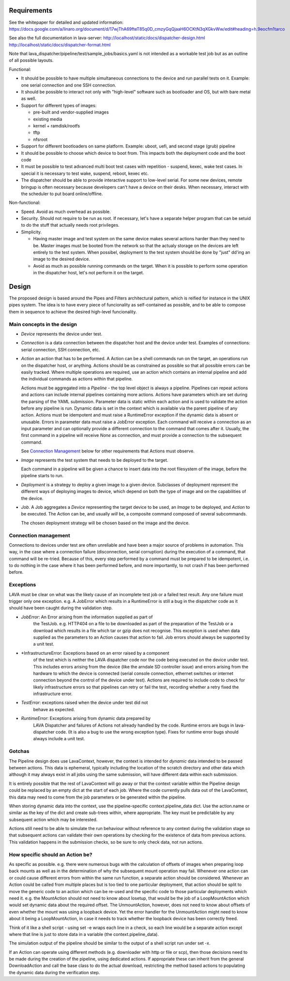 Requirements
============

See the whitepaper for detailed and updated information:
https://docs.google.com/a/linaro.org/document/d/17wjThA69fteT85q0D_cmzyGqQjaaH6OCKtN3qXGkvWw/edit#heading=h.9eocfm1tarco

See also the full documentation in lava-server:
http://localhost/static/docs/dispatcher-design.html
http://localhost/static/docs/dispatcher-format.html

Note that lava_dispatcher/pipeline/test/sample_jobs/basics.yaml is not intended
as a workable test job but as an outline of all possible layouts.

Functional:

- It should be possible to have multiple simultaneous connections to the
  device and run parallel tests on it. Example: one serial connection
  and one SSH connection.

- It should be possible to interact not only with "high-level" software
  such as bootloader and OS, but with bare metal as well.

- Support for different types of images:

  - pre-built and vendor-supplied images
  - existing media
  - kernel + ramdisk/rootfs
  - tftp
  - nfsroot

- Support for different bootloaders on same platform. Example: uboot,
  uefi, and second stage (grub) pipeline

- It should be possible to choose which device to boot from. This
  impacts both the deployment code and the boot code

- It must be possible to test advanced multi boot test cases with
  repetition - suspend, kexec, wake test cases. In special it is
  necessary to test wake, suspend, reboot, kexec etc.

- The dispatcher should be able to provide interactive support to
  low-level serial.  For some new devices, remote bringup is often
  necessary because developers can't have a device on their desks. When
  necessary, interact with the scheduler to put board online/offline.

Non-functional:

- Speed. Avoid as much overhead as possible.

- Security. Should not require to be run as root. If necessary, let's
  have a separate helper program that can be setuid to do the stuff that
  actually needs root privileges.

- Simplicity.

  - Having master image and test system on the same device makes several
    actions harder than they need to be. Master images must be booted
    from the network so that the actualy storage on the devices are left
    entirely to the test system. When possibel, deployment to the test
    system should be done by "just" dd'ing an image to the desired
    device.

  - Avoid as much as possible running commands on the target. When
    it is possible to perform some operation in the dispatcher host,
    let's not perform it on the target.

Design
======

The proposed design is based around the Pipes and Filters architectural
pattern, which is reified for instance in the UNIX pipes system. The
idea is to have every piece of funcionality as self-contained as
possible, and to be able to compose them in sequence to achieve the
desired high-level funcionality.

Main concepts in the design
---------------------------

- *Device* represents the device under test.

- *Connection* is a data connection between the dispatcher host and the
  device under test. Examples of connections: serial connection, SSH
  connection, etc.

- *Action* an action that has to be performed. A Action can be a
  shell commands run on the target, an operations run on
  the dispatcher host, or anything. Actions should be as constrained as
  possible so that all possible errors can be easily tracked. Where
  multiple operations are required, use an action which contains
  an internal pipeline and add the individual commands as actions
  within that pipeline.

  Actions must be aggregated into a *Pipeline* - the top level object is
  always a pipeline. Pipelines can repeat actions and actions can include
  internal pipelines containing more actions. Actions have parameters which
  are set during the parsing of the YAML submission. Parameter data is
  static within each action and is used to validate the action before any
  pipeline is run. Dynamic data is set in the context which is available
  via the parent pipeline of any action. Actions must be idempotent and
  must raise a RuntimeError exception if the dynamic data is absent or
  unusable. Errors in parameter data must raise a JobError exception.
  Each command will receive a connection as an input parameter and can
  optionally provide a different connection to the command that
  comes after it. Usually, the first command in a pipeline will receive
  *None* as connection, and must provide a connection to the subsequent
  command.

  See `Connection Management`_ below for other requirements that
  Actions must observe.

- *Image* represents the test system that needs to be deployed to the
  target.

  Each command in a pipeline will be given a chance to insert data into
  the root filesystem of the image, before the pipeline starts to run.

- *Deployment* is a strategy to deploy a given image to a given device.
  Subclasses of deployment represent the different ways of deploying
  images to device, which depend on both the type of image and on the
  capabilities of the device.

- *Job*. A Job aggregates a *Device* representing the target device to
  be used, an *Image* to be deployed, and *Action* to be executed. The
  Action can be, and usually *will* be, a composite command composed
  of several subcommands.

  The chosen deployment strategy will be chosen based on the image and
  the device.

Connection management
---------------------

Connections to devices under test are often unreliable and have been a
major source of problems in automation. This way, in the case where a
connection failure (disconnection, serial corruption) during the
execution of a command, that command will be re-tried. Because of this,
every step performed by a command must be prepared to be idempotent,
i.e. to do nothing in the case where it has been performed before, and
more importantly, to not crash if has been performed before.

Exceptions
----------

LAVA must be clear on what was the likely cause of an incomplete test
job or a failed test result. Any one failure must trigger only one
exception. e.g. A JobError which results in a RuntimeError is still
a bug in the dispatcher code as it should have been caught during
the validation step.

- *JobError*: An Error arising from the information supplied as part of
    the TestJob. e.g. HTTP404 on a file to be downloaded as part of the
    preparation of the TestJob or a download which results in a file
    which tar or gzip does not recognise. This exception is used when
    data supplied as the parameters to an Action causes that action
    to fail. Job errors should always be supported by a unit test.

- *InfrastructureError: Exceptions based on an error raised by a component
    of the test which is neither the LAVA dispatcher code nor the
    code being executed on the device under test. This includes
    errors arising from the device (like the arndale SD controller
    issue) and errors arising from the hardware to which the device
    is connected (serial console connection, ethernet switches or
    internet connection beyond the control of the device under test).
    Actions are required to include code to check for likely
    infrastructure errors so that pipelines can retry or fail the
    test, recording whether a retry fixed the infrastructure error.

- *TestError*: exceptions raised when the device under test did not
    behave as expected.

- *RuntimeError*: Exceptions arising from dynamic data prepared by
    LAVA Dispatcher and failures of Actions not already handled by
    the code. Runtime errors are bugs in lava-dispatcher code. (It is
    also a bug to use the wrong exception type). Fixes for runtime
    error bugs should always include a unit test.

Gotchas
-------

The Pipeline design does use LavaContext, however, the context is intended
for *dynamic* data intended to be passed between actions. This data is
ephemeral, typically including the location of the scratch directory
and other data which although it may always exist in all jobs using
the same submission, will have different data within each submission.

It is entirely possible that the rest of LavaContext will go away or
that the context variable within the Pipeline design could be replaced
by an empty dict at the start of each job. Where the code currently pulls
data out of the LavaContext, this data may need to come from the job
parameters or be generated within the pipeline.

When storing dynamic data into the context, use the pipeline-specific
context.pipeline_data dict. Use the action.name or similar as the key
of the dict and create sub-trees within, where appropriate. The key
must be predictable by any subsequent action which may be interested.

Actions still need to be able to simulate the run behaviour without
reference to any context during the validation stage so that subsequent
actions can validate their own operations by checking for the existence
of data from previous actions. This validation happens in the submission
checks, so be sure to only check data, not run actions.

How specific should an Action be?
---------------------------------

As specific as possible. e.g. there were numerous bugs with the calculation
of offsets of images when preparing loop back mounts as well as in the
determination of why the subsequent mount operation may fail. Whenever one
action can or could cause different errors from within the same run function,
a separate action should be considered. Whenever an Action could be called from
multiple places but is too tied to one particular deployment, that action should
be split to move the generic code to an action which can be re-used and the
specific code to those particular deployments which need it. e.g. the MountAction
should not need to know about losetup, that would be the job of a LoopMountAction
which would set dynamic data about the required offset. The UnmountAction,
however, does not need to know about offsets of even whether the mount was using
a loopback device. Yet the error handler for the UnmountAction might need to
know about it being a LoopMountAction, in case it needs to track whether the
loopback device has been correctly freed.

Think of it like a shell script - using set -e wraps each line in a check,
so each line would be a separate action except where that line is just to store
data in a variable (the context.pipeline_data).

The simulation output of the pipeline should be similar to the output of a shell
script run under set -x.

If an Action can operate using different methods (e.g. downloader with http
or file or scp), then those decisions need to be made during the creation
of the pipeline, using dedicated actions. If appropriate these can inherit
from the general DownloadAction and call the base class to do the actual
download, restricting the method based actions to populating the dynamic
data during the verification step.
